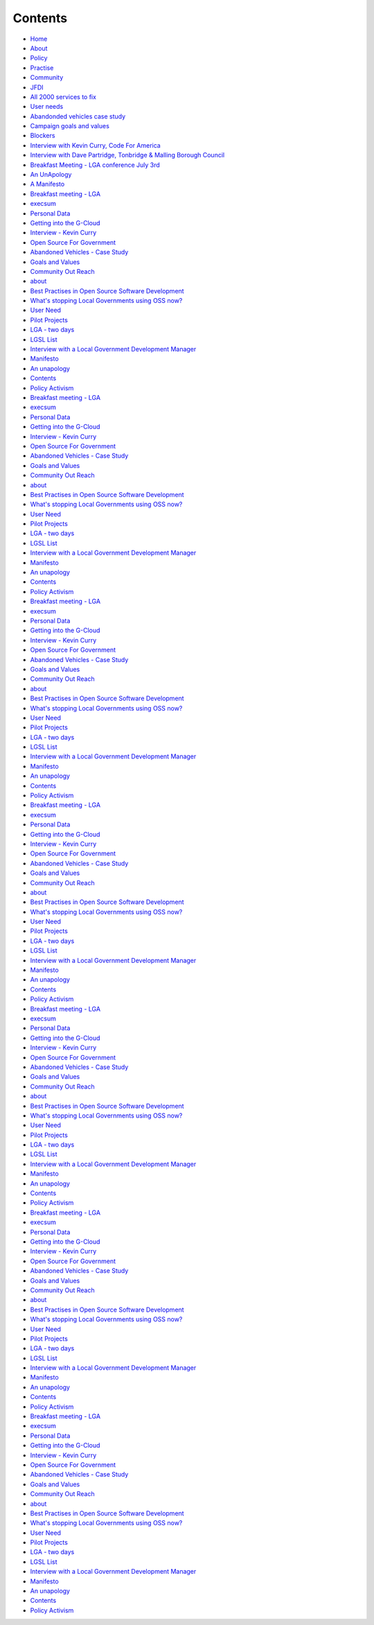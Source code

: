 Contents
========

* `Home </>`_
* `About </about>`_
* `Policy <policy_activism>`_
* `Practise </development_bestpractise>`_ 
* `Community </community_outreach>`_
* `JFDI </pilotprojects>`_
* `All 2000 services to fix </lgsl>`_
* `User needs </userneed>`_
* `Abandonded vehicles case study </casestudy_abandonedvehicles>`_
* `Campaign goals and values </goalsandvalues>`_
* `Blockers </blockers>`_
* `Interview with Kevin Curry, Code For America <interview_kevincurry>`_
* `Interview with Dave Partridge, Tonbridge & Malling Borough Council <interview_davepartridge>`_
* `Breakfast Meeting - LGA conference July 3rd  </LGABreakfast>`_
* `An UnApology <unapology>`_
* `A Manifesto <manifesto>`_
* `Breakfast meeting - LGA <LGABreakfast>`_
* `execsum <execsum>`_
* `Personal Data <personaldata>`_
* `Getting into the G-Cloud <getting_onto_gcloud>`_
* `Interview - Kevin Curry <interview_kevincurry>`_
* `Open Source For Government <campaign>`_
* `Abandoned Vehicles - Case Study <casestudy_abandonedvehicles>`_
* `Goals and Values <goalsandvalues>`_
* `Community Out Reach <community_outreach>`_
* `about <about>`_
* `Best Practises in Open Source Software Development <development_bestpractise>`_
* `What's stopping Local Governments using OSS now? <blockers>`_
* `User Need <userneed>`_
* `Pilot Projects <pilotprojects>`_
* `LGA - two days <LGA_report>`_
* `LGSL List <lgsl>`_
* `Interview with a Local Government Development Manager <interview_davepartridge>`_
* `Manifesto <manifesto>`_
* `An unapology <unapology>`_
* `Contents <contents>`_
* `Policy Activism <policy_activism>`_
* `Breakfast meeting - LGA <LGABreakfast>`_
* `execsum <execsum>`_
* `Personal Data <personaldata>`_
* `Getting into the G-Cloud <getting_onto_gcloud>`_
* `Interview - Kevin Curry <interview_kevincurry>`_
* `Open Source For Government <campaign>`_
* `Abandoned Vehicles - Case Study <casestudy_abandonedvehicles>`_
* `Goals and Values <goalsandvalues>`_
* `Community Out Reach <community_outreach>`_
* `about <about>`_
* `Best Practises in Open Source Software Development <development_bestpractise>`_
* `What's stopping Local Governments using OSS now? <blockers>`_
* `User Need <userneed>`_
* `Pilot Projects <pilotprojects>`_
* `LGA - two days <LGA_report>`_
* `LGSL List <lgsl>`_
* `Interview with a Local Government Development Manager <interview_davepartridge>`_
* `Manifesto <manifesto>`_
* `An unapology <unapology>`_
* `Contents <contents>`_
* `Policy Activism <policy_activism>`_
* `Breakfast meeting - LGA <LGABreakfast.rst/LGABreakfast>`_
* `execsum <execsum.rst/execsum>`_
* `Personal Data <personaldata.rst/personaldata>`_
* `Getting into the G-Cloud <getting_onto_gcloud.rst/getting_onto_gcloud>`_
* `Interview - Kevin Curry <interview_kevincurry.rst/interview_kevincurry>`_
* `Open Source For Government <campaign.rst/campaign>`_
* `Abandoned Vehicles - Case Study <casestudy_abandonedvehicles.rst/casestudy_abandonedvehicles>`_
* `Goals and Values <goalsandvalues.rst/goalsandvalues>`_
* `Community Out Reach <community_outreach.rst/community_outreach>`_
* `about <about.rst/about>`_
* `Best Practises in Open Source Software Development <development_bestpractise.rst/development_bestpractise>`_
* `What's stopping Local Governments using OSS now? <blockers.rst/blockers>`_
* `User Need <userneed.rst/userneed>`_
* `Pilot Projects <pilotprojects.rst/pilotprojects>`_
* `LGA - two days <LGA_report.rst/LGA_report>`_
* `LGSL List <lgsl.rst/lgsl>`_
* `Interview with a Local Government Development Manager <interview_davepartridge.rst/interview_davepartridge>`_
* `Manifesto <manifesto.rst/manifesto>`_
* `An unapology <unapology.rst/unapology>`_
* `Contents <contents.rst/contents>`_
* `Policy Activism <policy_activism.rst/policy_activism>`_
* `Breakfast meeting - LGA <LGABreakfast.rst/LGABreakfast>`_
* `execsum <execsum.rst/execsum>`_
* `Personal Data <personaldata.rst/personaldata>`_
* `Getting into the G-Cloud <getting_onto_gcloud.rst/getting_onto_gcloud>`_
* `Interview - Kevin Curry <interview_kevincurry.rst/interview_kevincurry>`_
* `Open Source For Government <campaign.rst/campaign>`_
* `Abandoned Vehicles - Case Study <casestudy_abandonedvehicles.rst/casestudy_abandonedvehicles>`_
* `Goals and Values <goalsandvalues.rst/goalsandvalues>`_
* `Community Out Reach <community_outreach.rst/community_outreach>`_
* `about <about.rst/about>`_
* `Best Practises in Open Source Software Development <development_bestpractise.rst/development_bestpractise>`_
* `What's stopping Local Governments using OSS now? <blockers.rst/blockers>`_
* `User Need <userneed.rst/userneed>`_
* `Pilot Projects <pilotprojects.rst/pilotprojects>`_
* `LGA - two days <LGA_report.rst/LGA_report>`_
* `LGSL List <lgsl.rst/lgsl>`_
* `Interview with a Local Government Development Manager <interview_davepartridge.rst/interview_davepartridge>`_
* `Manifesto <manifesto.rst/manifesto>`_
* `An unapology <unapology.rst/unapology>`_
* `Contents <contents.rst/contents>`_
* `Policy Activism <policy_activism.rst/policy_activism>`_
* `Breakfast meeting - LGA <LGABreakfast.rst/LGABreakfast>`_
* `execsum <execsum.rst/execsum>`_
* `Personal Data <personaldata.rst/personaldata>`_
* `Getting into the G-Cloud <getting_onto_gcloud.rst/getting_onto_gcloud>`_
* `Interview - Kevin Curry <interview_kevincurry.rst/interview_kevincurry>`_
* `Open Source For Government <campaign.rst/campaign>`_
* `Abandoned Vehicles - Case Study <casestudy_abandonedvehicles.rst/casestudy_abandonedvehicles>`_
* `Goals and Values <goalsandvalues.rst/goalsandvalues>`_
* `Community Out Reach <community_outreach.rst/community_outreach>`_
* `about <about.rst/about>`_
* `Best Practises in Open Source Software Development <development_bestpractise.rst/development_bestpractise>`_
* `What's stopping Local Governments using OSS now? <blockers.rst/blockers>`_
* `User Need <userneed.rst/userneed>`_
* `Pilot Projects <pilotprojects.rst/pilotprojects>`_
* `LGA - two days <LGA_report.rst/LGA_report>`_
* `LGSL List <lgsl.rst/lgsl>`_
* `Interview with a Local Government Development Manager <interview_davepartridge.rst/interview_davepartridge>`_
* `Manifesto <manifesto.rst/manifesto>`_
* `An unapology <unapology.rst/unapology>`_
* `Contents <contents.rst/contents>`_
* `Policy Activism <policy_activism.rst/policy_activism>`_
* `Breakfast meeting - LGA <LGABreakfast>`_
* `execsum <execsum>`_
* `Personal Data <personaldata>`_
* `Getting into the G-Cloud <getting_onto_gcloud>`_
* `Interview - Kevin Curry <interview_kevincurry>`_
* `Open Source For Government <campaign>`_
* `Abandoned Vehicles - Case Study <casestudy_abandonedvehicles>`_
* `Goals and Values <goalsandvalues>`_
* `Community Out Reach <community_outreach>`_
* `about <about>`_
* `Best Practises in Open Source Software Development <development_bestpractise>`_
* `What's stopping Local Governments using OSS now? <blockers>`_
* `User Need <userneed>`_
* `Pilot Projects <pilotprojects>`_
* `LGA - two days <LGA_report>`_
* `LGSL List <lgsl>`_
* `Interview with a Local Government Development Manager <interview_davepartridge>`_
* `Manifesto <manifesto>`_
* `An unapology <unapology>`_
* `Contents <contents>`_
* `Policy Activism <policy_activism>`_
* `Breakfast meeting - LGA <LGABreakfast>`_
* `execsum <execsum>`_
* `Personal Data <personaldata>`_
* `Getting into the G-Cloud <getting_onto_gcloud>`_
* `Interview - Kevin Curry <interview_kevincurry>`_
* `Open Source For Government <campaign>`_
* `Abandoned Vehicles - Case Study <casestudy_abandonedvehicles>`_
* `Goals and Values <goalsandvalues>`_
* `Community Out Reach <community_outreach>`_
* `about <about>`_
* `Best Practises in Open Source Software Development <development_bestpractise>`_
* `What's stopping Local Governments using OSS now? <blockers>`_
* `User Need <userneed>`_
* `Pilot Projects <pilotprojects>`_
* `LGA - two days <LGA_report>`_
* `LGSL List <lgsl>`_
* `Interview with a Local Government Development Manager <interview_davepartridge>`_
* `Manifesto <manifesto>`_
* `An unapology <unapology>`_
* `Contents <contents>`_
* `Policy Activism <policy_activism>`_
